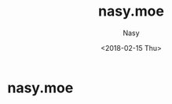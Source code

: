 #+OPTIONS: ':nil *:t -:t ::t <:t H:3 \n:nil ^:t arch:headline author:t
#+OPTIONS: broken-links:nil c:nil creator:nil d:(not "LOGBOOK") date:t e:t
#+OPTIONS: email:nil f:t inline:t num:t p:nil pri:nil prop:nil stat:t tags:t
#+OPTIONS: tasks:t tex:t timestamp:t title:t toc:t todo:t |:t
#+TITLE: nasy.moe
#+DATE: <2018-02-15 Thu>
#+AUTHOR: Nasy
#+EMAIL: echo bmFzeXh4QGdtYWlsLmNvbQo= | base64 -D


* nasy.moe
